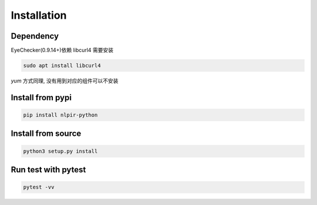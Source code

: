 Installation
============

Dependency
-----------------

EyeChecker(0.9.14+)依赖 libcurl4 需要安装

.. code:: bash

    sudo apt install libcurl4

`yum` 方式同理, 没有用到对应的组件可以不安装

Install from pypi
-----------------

.. code:: bash

   pip install nlpir-python

Install from source
-------------------

.. code:: bash

   python3 setup.py install


Run test with pytest
--------------------

.. code:: bash

    pytest -vv